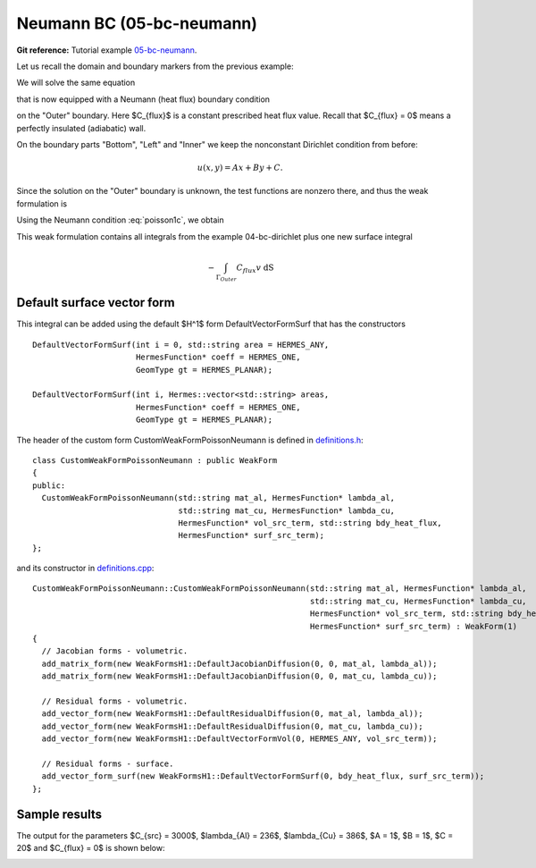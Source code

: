 Neumann BC (05-bc-neumann)
--------------------------

**Git reference:** Tutorial example `05-bc-neumann 
<http://git.hpfem.org/hermes.git/tree/HEAD:/hermes2d/tutorial/P01-linear/05-bc-neumann>`_. 

Let us recall the domain and boundary markers from the previous example:

.. image:: 04-05-06-bc/simplemesh.png
   :align: center
   :width: 512
   :alt: Sample finite element mesh.

We will solve the same equation 

.. math::
    :label: poisson1b

       -\mbox{div}(\lambda \nabla u) - C_{src} = 0

that is now equipped with a Neumann (heat flux) boundary condition 

.. math::
    :label: poisson1c

       \lambda \frac{\partial u}{\partial n} = C_{flux}

on the "Outer" boundary. Here $C_{flux}$ is a constant prescribed heat flux value.
Recall that $C_{flux} = 0$ means a perfectly insulated (adiabatic) wall.

On the boundary parts "Bottom", "Left" and "Inner" we keep
the nonconstant Dirichlet condition from before:

.. math::
         u(x, y) = Ax + By + C.

Since the solution on the "Outer" boundary is unknown, the test functions are nonzero there, and thus 
the weak formulation is

.. math::
    :label: poissonweak01b

         \int_\Omega \lambda \nabla u \cdot \nabla v \;\mbox{d\bfx} - \int_{\Gamma_{Outer}} \lambda \frac{\partial u}{\partial n}v   \;\mbox{dS}
        - \int_\Omega C_{src} v\;\mbox{d\bfx} = 0.

Using the Neumann condition :eq:`poisson1c`, we obtain

.. math::
    :label: poissonweak01bbc

         \int_\Omega \lambda \nabla u \cdot \nabla v \;\mbox{d\bfx} - \int_{\Gamma_{Outer}} C_{flux} v   \;\mbox{dS}
        - \int_\Omega C_{src} v\;\mbox{d\bfx} = 0.

This weak formulation contains all integrals from the example 04-bc-dirichlet plus one new surface
integral

.. math::

    - \int_{\Gamma_{Outer}} C_{flux} v   \;\mbox{dS}

Default surface vector form
~~~~~~~~~~~~~~~~~~~~~~~~~~~

This integral can be added using the default $H^1$ form DefaultVectorFormSurf that 
has the constructors

::

      DefaultVectorFormSurf(int i = 0, std::string area = HERMES_ANY,
                            HermesFunction* coeff = HERMES_ONE,
                            GeomType gt = HERMES_PLANAR);

      DefaultVectorFormSurf(int i, Hermes::vector<std::string> areas,
                            HermesFunction* coeff = HERMES_ONE,
                            GeomType gt = HERMES_PLANAR);

The header of the custom form CustomWeakFormPoissonNeumann is defined in 
`definitions.h <http://git.hpfem.org/hermes.git/blob/HEAD:/hermes2d/tutorial/P01-linear/05-bc-neumann/definitions.h>`_::

    class CustomWeakFormPoissonNeumann : public WeakForm
    {
    public:
      CustomWeakFormPoissonNeumann(std::string mat_al, HermesFunction* lambda_al,
                                   std::string mat_cu, HermesFunction* lambda_cu,
                                   HermesFunction* vol_src_term, std::string bdy_heat_flux,
                                   HermesFunction* surf_src_term);
    };

and its constructor in `definitions.cpp <http://git.hpfem.org/hermes.git/blob/HEAD:/hermes2d/tutorial/P01-linear/05-bc-neumann/definitions.cpp>`_::

    CustomWeakFormPoissonNeumann::CustomWeakFormPoissonNeumann(std::string mat_al, HermesFunction* lambda_al,
                                                               std::string mat_cu, HermesFunction* lambda_cu,
                                                               HermesFunction* vol_src_term, std::string bdy_heat_flux,
                                                               HermesFunction* surf_src_term) : WeakForm(1)
    {
      // Jacobian forms - volumetric.
      add_matrix_form(new WeakFormsH1::DefaultJacobianDiffusion(0, 0, mat_al, lambda_al));
      add_matrix_form(new WeakFormsH1::DefaultJacobianDiffusion(0, 0, mat_cu, lambda_cu));

      // Residual forms - volumetric.
      add_vector_form(new WeakFormsH1::DefaultResidualDiffusion(0, mat_al, lambda_al));
      add_vector_form(new WeakFormsH1::DefaultResidualDiffusion(0, mat_cu, lambda_cu));
      add_vector_form(new WeakFormsH1::DefaultVectorFormVol(0, HERMES_ANY, vol_src_term));

      // Residual forms - surface.
      add_vector_form_surf(new WeakFormsH1::DefaultVectorFormSurf(0, bdy_heat_flux, surf_src_term));
    };

Sample results
~~~~~~~~~~~~~~

The output for the parameters $C_{src} = 3000$, $\lambda_{Al} = 236$, $\lambda_{Cu} = 386$,
$A = 1$, $B = 1$, $C = 20$ and $C_{flux} = 0$ is shown below:

.. image:: 04-05-06-bc/neumann.png
   :align: center
   :width: 400
   :alt: Solution of the Neumann problem.
